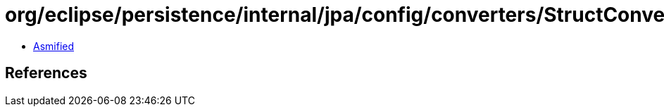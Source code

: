 = org/eclipse/persistence/internal/jpa/config/converters/StructConverterImpl.class

 - link:StructConverterImpl-asmified.java[Asmified]

== References


